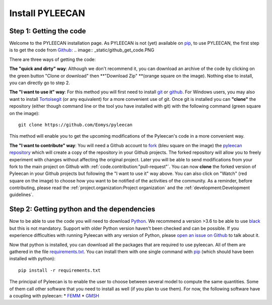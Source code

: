 #################
Install PYLEECAN
#################

Step 1: Getting the code
------------------------

Welcome to the PYLEECAN installation page. As PYLEECAN is not (yet) available on `pip <https://pypi.org/project/pip/>`__, to use PYLEECAN, the first step is to get the code from `Github <https://github.com/Eomys/pyleecan/>`__:
.. image:: _static/github_get_code.PNG

There are three ways of getting the code:

**The "quick and dirty" way**: 
Although we don't recommend it, you can download an archive of the code by clicking on the green button "Clone or download" then **"Download Zip" **(orange square on the image). Nothing else to install, you can directly go to step 2.

**The "I want to use it" way**: 
For this method you will first need to install `git <https://git-scm.com/>`__ or `github <https://desktop.github.com/>`__. For Windows users, you may also want to install `Tortoisegit <https://tortoisegit.org/download/>`__ (or any equivalent) for a more convenient use of git.
Once git is installed you can **"clone"** the repository (either though command line or the tool you have installed with git) with the following command (green square on the image):

::

        git clone https://github.com/Eomys/pyleecan

This method will enable you to get the upcoming modifications of the Pyleecan's code in a more convenient way. 

**The "I want to contribute" way**:
You will need a Github account to `fork <https://help.github.com/en/articles/fork-a-repo>`__ (bleu square on the image) the `pyleecan repository <https://github.com/Eomys/pyleecan>`__ which will create a copy of the repository in your Github projects. The forked repository will allow you to freely experiment with changes without affecting the original project. Later you will be able to send modifications from your fork to the main project on Github with :ref:`code.contribution:"pull-request"`.
You can now **clone** the forked version of Pyleecan in your Github projects but following the "I want to use it" way above. 
You can also click on "Watch" (red square on the image) to choose how you want to be notified of the activities of the community. 
As a reminder, before contributing, please read the :ref:`project.organization:Project organization` and the :ref:`development:Development guidelines`.

Step 2: Getting python and the dependencies
-------------------------------------------
Now to be able to use the code you will need to download `Python <https://www.python.org/downloads/>`__. We recommend a version >3.6 to be able to use `black <https://pypi.org/project/black/>`__ but this is not mandatory. Support with older Python version haven't been checked and can be possible. If you experience difficulties with running Pyleecan with any version of Python, please `open an issue on Github <https://github.com/Eomys/pyleecan/issues>`__ to talk about it.

Now that python is installed, you can download all the packages that are required to use pyleecan. All of them are gathered in the file `requirements.txt <https://github.com/Eomys/pyleecan/blob/master/requirements.txt>`__. You can install them with one single command with `pip <https://pypi.org/project/pip/>`__ (which should have been installed with python):
::

        pip install -r requirements.txt
		
The principal of Pyleecan is to enable the user to choose between several model to compute the same quantities. Some of them call other software that you need to install as well (if you plan to use them). For now, the following software have a coupling with pyleecan:
* `FEMM <http://www.femm.info/wiki/Download>`__
* `GMSH <http://gmsh.info/>`__
